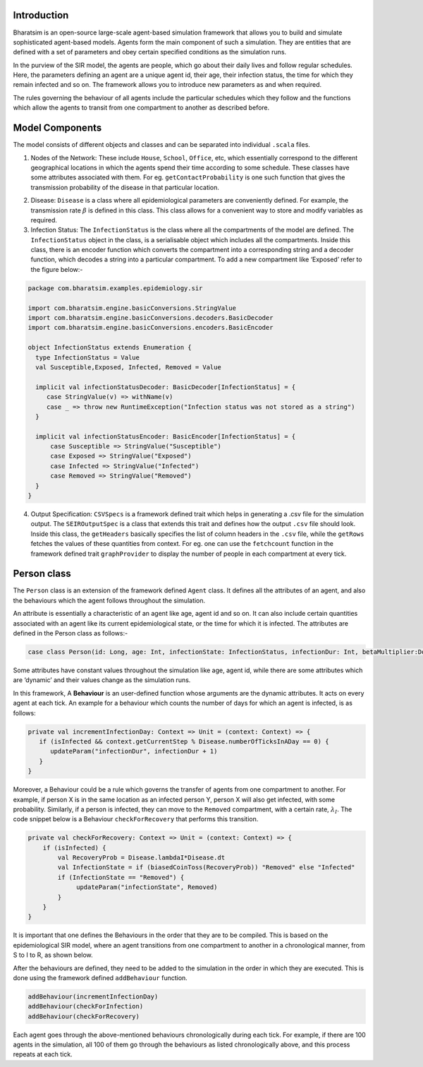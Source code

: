 


Introduction
------------

Bharatsim is an open-source large-scale agent-based simulation framework that allows you to build and simulate sophisticated agent-based models. Agents form the main component of such a simulation. They are entities that are defined with a set of parameters and obey certain specified conditions as the simulation runs.

In the purview of the SIR model, the agents are people, which go about their daily lives and follow regular schedules. Here, the parameters defining an agent are a unique agent id, their age, their infection status, the time for which they remain infected and so on. The framework allows you to introduce new parameters as and when required.

The rules governing the behaviour of all agents include the particular schedules which they follow and the functions which allow the agents to transit from one compartment to another as described before.

Model Components
----------------

The model consists of different objects and classes and can be separated into individual ``.scala`` files.

1. Nodes of the Network: These include ``House``, ``School``, ``Office``, etc, which essentially correspond to the different geographical locations in which the agents spend their time according to some schedule. These classes have some attributes associated with them. For eg. ``getContactProbability`` is one such function that gives the transmission probability of the disease in that particular location.

.. image:: D://Soumil/Project/Docs/House.png

   In order to add new Nodes to the Network (for eg. Hospital), one has to create a new scala class inside the same package corresponding to the new Node.

2. Disease: ``Disease`` is a class where all epidemiological parameters are conveniently defined. For example, the transmission rate :math:`\beta` is defined in this class. This class allows for a convenient way to store and modify variables as required.

3. Infection Status: The ``InfectionStatus`` is the class where all the compartments of the model are defined. The ``InfectionStatus`` object in the class, is a serialisable object which includes all the compartments. Inside this class, there is an encoder function which converts the compartment into a corresponding string and a decoder function, which decodes a string into a particular compartment. To add a new compartment like ‘Exposed’ refer to the figure below:-

.. code::

   package com.bharatsim.examples.epidemiology.sir

   import com.bharatsim.engine.basicConversions.StringValue
   import com.bharatsim.engine.basicConversions.decoders.BasicDecoder
   import com.bharatsim.engine.basicConversions.encoders.BasicEncoder

   object InfectionStatus extends Enumeration {
     type InfectionStatus = Value
     val Susceptible,Exposed, Infected, Removed = Value

     implicit val infectionStatusDecoder: BasicDecoder[InfectionStatus] = {
        case StringValue(v) => withName(v)
        case _ => throw new RuntimeException("Infection status was not stored as a string")
     }

     implicit val infectionStatusEncoder: BasicEncoder[InfectionStatus] = {
         case Susceptible => StringValue("Susceptible")
         case Exposed => StringValue("Exposed")
         case Infected => StringValue("Infected")
         case Removed => StringValue("Removed")
     }
   }


4. Output Specification: ``CSVSpecs`` is a framework defined trait which helps in generating a .csv file for the simulation output. The ``SEIROutputSpec`` is a class that extends this trait and defines how the output ``.csv`` file should look. Inside this class, the ``getHeaders`` basically specifies the list of column headers in the ``.csv`` file, while the ``getRows`` fetches the values of these quantities from context. For eg. one can use the ``fetchcount`` function in the framework defined trait ``graphProvider`` to display the number of people in each compartment at every tick.

Person class
------------

The ``Person`` class is an extension of the framework defined ``Agent`` class. It defines all the attributes of an agent, and also the behaviours which the agent follows throughout the simulation.

An attribute is essentially a characteristic of an agent like age, agent id and so on. It can also include certain quantities associated with an agent like its current epidemiological state, or the time for which it is infected. The attributes are defined in the Person class as follows:-

.. code::

   case class Person(id: Long, age: Int, infectionState: InfectionStatus, infectionDur: Int, betaMultiplier:Double) extends Agent

Some attributes have constant values throughout the simulation like age, agent id, while there are some attributes which are ‘dynamic’ and their values change as the simulation runs.

In this framework, A **Behaviour** is an user-defined function whose arguments are the dynamic attributes. It acts on every agent at each tick.  An example for a behaviour which counts the number of days for which an agent is infected, is as follows:

.. code::

   private val incrementInfectionDay: Context => Unit = (context: Context) => {
      if (isInfected && context.getCurrentStep % Disease.numberOfTicksInADay == 0) {
         updateParam("infectionDur", infectionDur + 1)
      }
   }

Moreover, a Behaviour could be a rule which governs the transfer of agents from one compartment to another. For example, if person X is in the same location as an infected person Y, person X will also get infected, with some probability.
Similarly, if a person is infected, they can move to the ``Removed`` compartment, with a certain rate, :math:`\lambda_I`. The code snippet below is a Behaviour ``checkForRecovery`` that performs this transition.

.. code::

   private val checkForRecovery: Context => Unit = (context: Context) => {
       if (isInfected) {
           val RecoveryProb = Disease.lambdaI*Disease.dt
           val InfectionState = if (biasedCoinToss(RecoveryProb)) "Removed" else "Infected"
           if (InfectionState == "Removed") {
                updateParam("infectionState", Removed)
           }
       }
   }


It is important that one defines the Behaviours in the order that they are to be compiled. This is based on the epidemiological SIR model, where an agent transitions from one compartment to another in a chronological manner, from S to I to R, as shown below.

.. image:: D://Soumil/Project/Docs/SIR-compartment.png

After the behaviours are defined, they need to be added to the simulation in the order in which they are executed. This is done using the framework defined ``addBehaviour`` function.

.. code::

   addBehaviour(incrementInfectionDay)
   addBehaviour(checkForInfection)
   addBehaviour(checkForRecovery)

Each agent goes through the above-mentioned behaviours chronologically during each tick. For example, if there are 100 agents in the simulation, all 100 of them go through the behaviours as listed chronologically above, and this process repeats at each tick.


